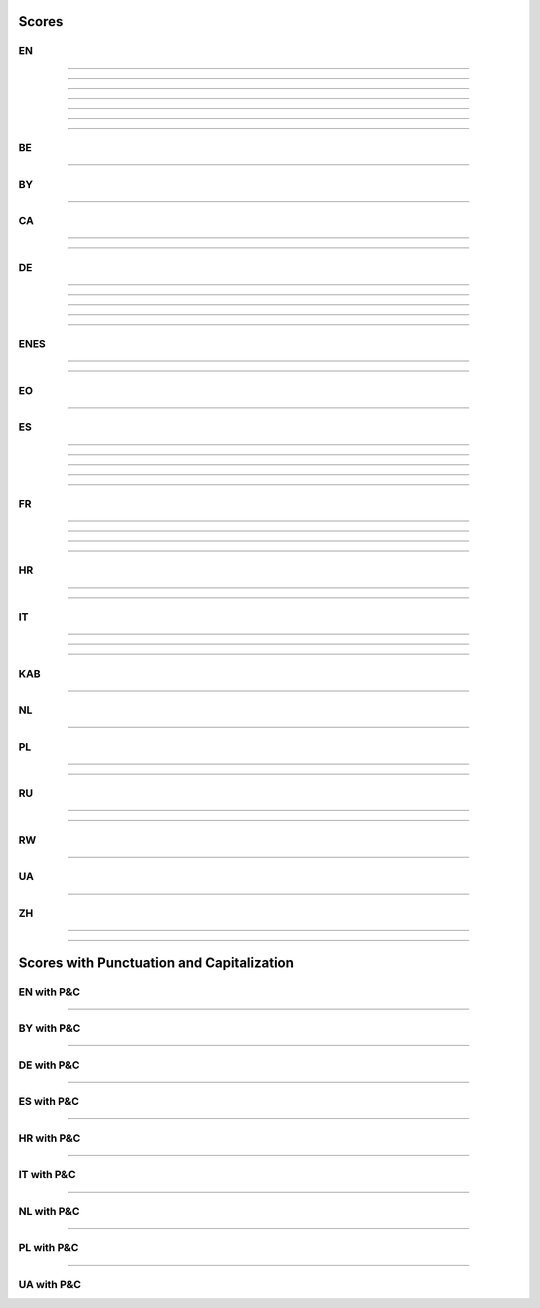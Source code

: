 ..
  AUTOGENERATED DOC: DO NOT EDIT MANUALLY !

Scores
------

EN
^^

.. csv-table::
    :header-rows: 1
    :align: left
    :file: data/scores/en/citrinet_en.csv

--------------------

.. csv-table::
    :header-rows: 1
    :align: left
    :file: data/scores/en/conformer_en.csv

--------------------

.. csv-table::
    :header-rows: 1
    :align: left
    :file: data/scores/en/contextnet_en.csv

--------------------

.. csv-table::
    :header-rows: 1
    :align: left
    :file: data/scores/en/fastconformer_en.csv

--------------------

.. csv-table::
    :header-rows: 1
    :align: left
    :file: data/scores/en/jasper10x5dr_en.csv

--------------------

.. csv-table::
    :header-rows: 1
    :align: left
    :file: data/scores/en/quartznet15x5_en.csv

--------------------

.. csv-table::
    :header-rows: 1
    :align: left
    :file: data/scores/en/squeezeformer_en.csv

--------------------

BE
^^

.. csv-table::
    :header-rows: 1
    :align: left
    :file: data/scores/be/conformer_be.csv

--------------------

BY
^^

.. csv-table::
    :header-rows: 1
    :align: left
    :file: data/scores/by/fastconformer_by.csv

--------------------

CA
^^

.. csv-table::
    :header-rows: 1
    :align: left
    :file: data/scores/ca/conformer_ca.csv

--------------------

.. csv-table::
    :header-rows: 1
    :align: left
    :file: data/scores/ca/quartznet15x5_ca.csv

--------------------

DE
^^

.. csv-table::
    :header-rows: 1
    :align: left
    :file: data/scores/de/citrinet_de.csv

--------------------

.. csv-table::
    :header-rows: 1
    :align: left
    :file: data/scores/de/conformer_de.csv

--------------------

.. csv-table::
    :header-rows: 1
    :align: left
    :file: data/scores/de/contextnet_de.csv

--------------------

.. csv-table::
    :header-rows: 1
    :align: left
    :file: data/scores/de/fastconformer_de.csv

--------------------

.. csv-table::
    :header-rows: 1
    :align: left
    :file: data/scores/de/quartznet15x5_de.csv

--------------------

ENES
^^^^

.. csv-table::
    :header-rows: 1
    :align: left
    :file: data/scores/enes/conformer_enes.csv

--------------------

.. csv-table::
    :header-rows: 1
    :align: left
    :file: data/scores/enes/contextnet_enes.csv

--------------------

EO
^^

.. csv-table::
    :header-rows: 1
    :align: left
    :file: data/scores/eo/conformer_eo.csv

--------------------

ES
^^

.. csv-table::
    :header-rows: 1
    :align: left
    :file: data/scores/es/citrinet_es.csv

--------------------

.. csv-table::
    :header-rows: 1
    :align: left
    :file: data/scores/es/conformer_es.csv

--------------------

.. csv-table::
    :header-rows: 1
    :align: left
    :file: data/scores/es/contextnet_es.csv

--------------------

.. csv-table::
    :header-rows: 1
    :align: left
    :file: data/scores/es/fastconformer_es.csv

--------------------

.. csv-table::
    :header-rows: 1
    :align: left
    :file: data/scores/es/quartznet15x5_es.csv

--------------------

FR
^^

.. csv-table::
    :header-rows: 1
    :align: left
    :file: data/scores/fr/citrinet_fr.csv

--------------------

.. csv-table::
    :header-rows: 1
    :align: left
    :file: data/scores/fr/conformer_fr.csv

--------------------

.. csv-table::
    :header-rows: 1
    :align: left
    :file: data/scores/fr/contextnet_fr.csv

--------------------

.. csv-table::
    :header-rows: 1
    :align: left
    :file: data/scores/fr/quartznet15x5_fr.csv

--------------------

HR
^^

.. csv-table::
    :header-rows: 1
    :align: left
    :file: data/scores/hr/conformer_hr.csv

--------------------

.. csv-table::
    :header-rows: 1
    :align: left
    :file: data/scores/hr/fastconformer_hr.csv

--------------------

IT
^^

.. csv-table::
    :header-rows: 1
    :align: left
    :file: data/scores/it/conformer_it.csv

--------------------

.. csv-table::
    :header-rows: 1
    :align: left
    :file: data/scores/it/fastconformer_it.csv

--------------------

.. csv-table::
    :header-rows: 1
    :align: left
    :file: data/scores/it/quartznet15x5_it.csv

--------------------

KAB
^^^

.. csv-table::
    :header-rows: 1
    :align: left
    :file: data/scores/kab/conformer_kab.csv

--------------------

NL
^^

.. csv-table::
    :header-rows: 1
    :align: left
    :file: data/scores/nl/fastconformer_nl.csv

--------------------

PL
^^

.. csv-table::
    :header-rows: 1
    :align: left
    :file: data/scores/pl/fastconformer_pl.csv

--------------------

.. csv-table::
    :header-rows: 1
    :align: left
    :file: data/scores/pl/quartznet15x5_pl.csv

--------------------

RU
^^

.. csv-table::
    :header-rows: 1
    :align: left
    :file: data/scores/ru/conformer_ru.csv

--------------------

.. csv-table::
    :header-rows: 1
    :align: left
    :file: data/scores/ru/quartznet15x5_ru.csv

--------------------

RW
^^

.. csv-table::
    :header-rows: 1
    :align: left
    :file: data/scores/rw/conformer_rw.csv

--------------------

UA
^^

.. csv-table::
    :header-rows: 1
    :align: left
    :file: data/scores/ua/fastconformer_ua.csv

--------------------

ZH
^^

.. csv-table::
    :header-rows: 1
    :align: left
    :file: data/scores/zh/citrinet_zh.csv

--------------------

.. csv-table::
    :header-rows: 1
    :align: left
    :file: data/scores/zh/conformer_zh.csv

--------------------


Scores with Punctuation and Capitalization
------------------------------------------

EN with P&C
^^^^^^^^^^^

.. csv-table::
    :header-rows: 1
    :align: left
    :file: data/scores_pc/en/fastconformer_en.csv

--------------------

BY with P&C
^^^^^^^^^^^

.. csv-table::
    :header-rows: 1
    :align: left
    :file: data/scores_pc/by/fastconformer_by.csv

--------------------

DE with P&C
^^^^^^^^^^^

.. csv-table::
    :header-rows: 1
    :align: left
    :file: data/scores_pc/de/fastconformer_de.csv

--------------------

ES with P&C
^^^^^^^^^^^

.. csv-table::
    :header-rows: 1
    :align: left
    :file: data/scores_pc/es/fastconformer_es.csv

--------------------

HR with P&C
^^^^^^^^^^^

.. csv-table::
    :header-rows: 1
    :align: left
    :file: data/scores_pc/hr/fastconformer_hr.csv

--------------------

IT with P&C
^^^^^^^^^^^

.. csv-table::
    :header-rows: 1
    :align: left
    :file: data/scores_pc/it/fastconformer_it.csv

--------------------

NL with P&C
^^^^^^^^^^^

.. csv-table::
    :header-rows: 1
    :align: left
    :file: data/scores_pc/nl/fastconformer_nl.csv

--------------------

PL with P&C
^^^^^^^^^^^

.. csv-table::
    :header-rows: 1
    :align: left
    :file: data/scores_pc/pl/fastconformer_pl.csv

--------------------

UA with P&C
^^^^^^^^^^^

.. csv-table::
    :header-rows: 1
    :align: left
    :file: data/scores_pc/ua/fastconformer_ua.csv
